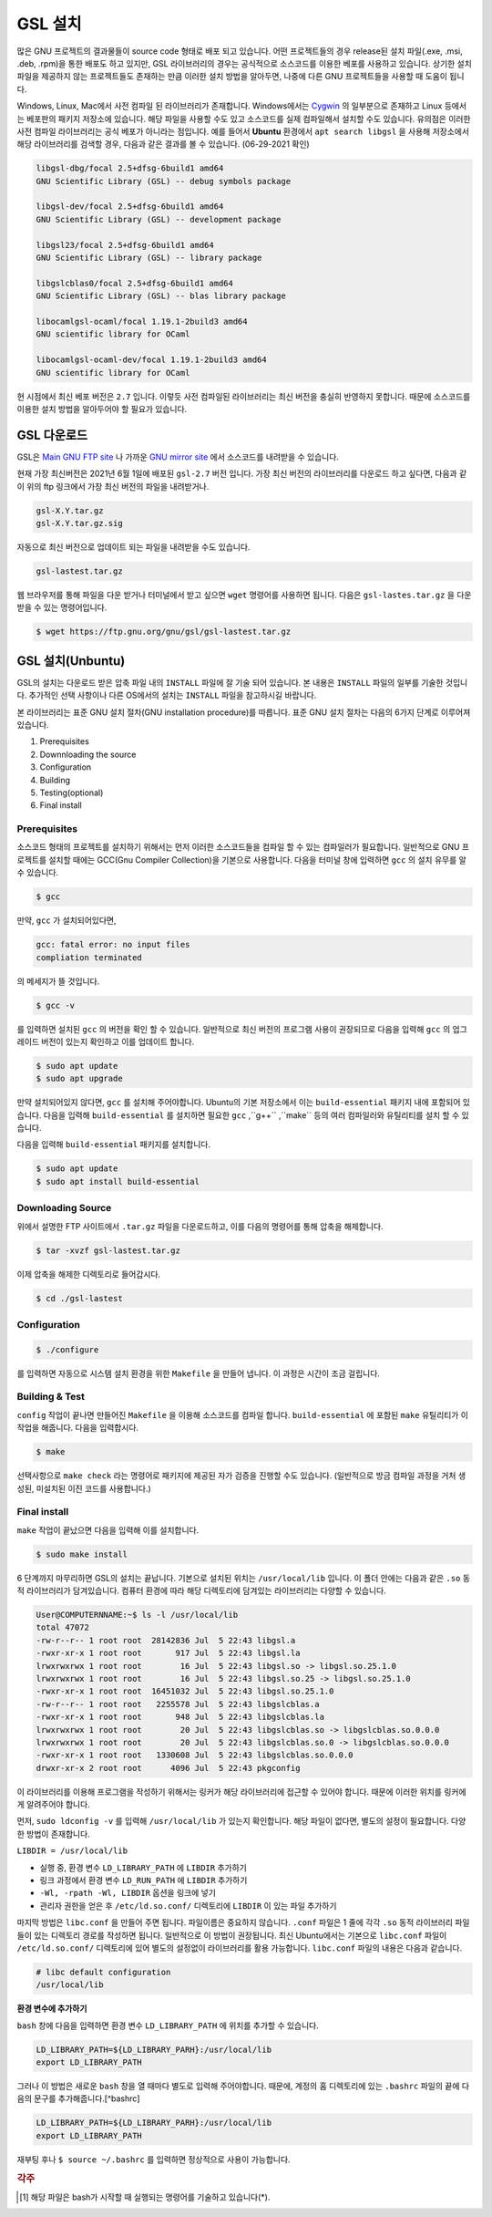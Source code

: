 GSL 설치
===============

많은 GNU 프로젝트의 결과물들이 source code 형태로 배포 되고 있습니다. 어떤 프로젝트들의 경우 release된 설치 파일(.exe, .msi, .deb, .rpm)을 통한 배포도 하고 있지만, GSL 라이브러리의 경우는 공식적으로 소스코드를 이용한 베포를 사용하고 있습니다. 상기한 설치파일을 제공하지 않는 프로젝트들도 존재하는 만큼 이러한 설치 방법을 알아두면, 나중에 다른  GNU 프로젝트들을 사용할 때 도움이 됩니다.
 
Windows, Linux, Mac에서 사전 컴파일 된 라이브러리가 존재합니다. Windows에서는 `Cygwin <http://www.cygwin.com/>`_ 의 일부분으로 존재하고 Linux 등에서는 베포판의 패키지 저장소에 있습니다. 해당 파일을 사용할 수도 있고 소스코드를 실제 컴파일해서 설치할 수도 있습니다. 유의점은 이러한 사전 컴파일 라이브러리는 공식 베포가 아니라는 점입니다. 예를 들어서 **Ubuntu** 환경에서 ``apt search libgsl`` 을 사용해 저장소에서 해당 라이브러리를 검색할 경우, 다음과 같은 결과를 볼 수 있습니다. (06-29-2021 확인)

.. code-block:: bash

    libgsl-dbg/focal 2.5+dfsg-6build1 amd64
    GNU Scientific Library (GSL) -- debug symbols package

    libgsl-dev/focal 2.5+dfsg-6build1 amd64
    GNU Scientific Library (GSL) -- development package

    libgsl23/focal 2.5+dfsg-6build1 amd64
    GNU Scientific Library (GSL) -- library package

    libgslcblas0/focal 2.5+dfsg-6build1 amd64
    GNU Scientific Library (GSL) -- blas library package

    libocamlgsl-ocaml/focal 1.19.1-2build3 amd64
    GNU scientific library for OCaml

    libocamlgsl-ocaml-dev/focal 1.19.1-2build3 amd64
    GNU scientific library for OCaml


현 시점에서 최신 베포 버전은 ``2.7`` 입니다. 이렇듯 사전 컴파일된 라이브러리는 최신 버전을 충실히 반영하지 못합니다. 때문에 소스코드를 이용한 설치 방법을 알아두어야 할 필요가 있습니다.

GSL 다운로드 
-----------------

GSL은 `Main GNU FTP site <ftp://ftp.gnu.org/gnu/gsl/>`_ 나 가까운 `GNU mirror site <http://ftpmirror.gnu.org/gsl/>`_  에서 소스코드를 내려받을 수 있습니다.

현재 가장 최신버전은 2021년 6월 1일에 배포된 ``gsl-2.7`` 버전 입니다. 가장 최신 버전의 라이브러리를 다운로드 하고 싶다면, 다음과 같이 위의 ftp 링크에서 가장 최신 버전의 파일을 내려받거나.

.. code-block:: bash

    gsl-X.Y.tar.gz
    gsl-X.Y.tar.gz.sig

자동으로 최신 버전으로 업데이트 되는 파일을 내려받을 수도 있습니다.

.. code-block:: bash

    gsl-lastest.tar.gz


웹 브라우저를 통해 파일을 다운 받거나 터미널에서 받고 싶으면 ``wget``  명령어를 사용하면 됩니다. 다음은 ``gsl-lastes.tar.gz`` 을 다운 받을 수 있는 명령어입니다.

.. code-block:: 

    $ wget https://ftp.gnu.org/gnu/gsl/gsl-lastest.tar.gz


GSL 설치(Unbuntu)
-----------------

GSL의 설치는 다운로드 받은 압축 파일 내의 ``INSTALL``  파일에 잘 기술 되어 있습니다. 본 내용은 ``INSTALL``  파일의 일부를 기술한 것입니다. 추가적인 선택 사항이나 다른 OS에서의 설치는 ``INSTALL``  파일을 참고하시길 바랍니다.

본 라이브러리는 표준 GNU 설치 절차(GNU installation procedure)를 따릅니다. 표준 GNU 설치 절차는 다음의 6가지 단계로 이루어져있습니다.

1. Prerequisites
2. Downnloading the source
3. Configuration
4. Building
5. Testing(optional)
6. Final install

Prerequisites
~~~~~~~~~~~~~~~~~~~~~~

소스코드 형태의 프로젝트를 설치하기 위해서는 먼저 이러한 소스코드들을 컴파일 할 수 있는 컴파일러가 필요합니다. 일반적으로 GNU 프로젝트를 설치할 때에는 GCC(Gnu Compiler Collection)을 기본으로 사용합니다. 다음을 터미널 창에 입력하면 ``gcc`` 의 설치 유무를 알 수 있습니다.

.. code-block:: bash

    $ gcc
 
만약,  ``gcc`` 가 설치되어있다면, 
 
.. code-block:: bash

    gcc: fatal error: no input files
    compliation terminated


의 메세지가 뜰 것입니다. 

.. code-block:: bash

    $ gcc -v


를 입력하면 설치된 ``gcc`` 의 버전을 확인 할 수 있습니다. 일반적으로 최신 버전의 프로그램 사용이 권장되므로 다음을 입력해 ``gcc`` 의 업그레이드 버전이 있는지 확인하고 이를 업데이트 합니다.

.. code-block:: bash

    $ sudo apt update
    $ sudo apt upgrade


만약 설치되어있지 않다면,  ``gcc`` 를 설치해 주어야합니다. Ubuntu의 기본 저장소에서 이는 ``build-essential`` 패키지 내에 포함되어 있습니다. 다음을 입력해  ``build-essential`` 를 설치하면 필요한 ``gcc`` ,``g++`` ,``make`` 등의 여러 컴파일러와 유틸리티를 설치 할 수 있습니다.

다음을 입력해 ``build-essential`` 패키지를 설치합니다.

.. code-block:: bash

    $ sudo apt update
    $ sudo apt install build-essential


Downloading Source
~~~~~~~~~~~~~~~~~~~~~~

위에서 설명한 FTP 사이트에서 ``.tar.gz`` 파일을 다운로드하고, 이를 다음의 명령어를 통해 압축을 해제합니다.

.. code-block:: bash

    $ tar -xvzf gsl-lastest.tar.gz


이제 압축을 해제한 디렉토리로 들어갑시다.

.. code-block:: bash

    $ cd ./gsl-lastest

 
Configuration
~~~~~~~~~~~~~~~~~~~~~~

.. code-block:: bash

    $ ./configure

를 입력하면 자동으로 시스템 설치 환경을 위한 ``Makefile`` 을 만들어 냅니다. 이 과정은 시간이 조금 걸립니다. 

Building & Test
~~~~~~~~~~~~~~~~~~~~~~

``config``  작업이 끝나면 만들어진 ``Makefile`` 을 이용해 소스코드를 컴파일 합니다. ``build-essential`` 에 포함된 ``make``  유틸리티가 이 작업을 해줍니다. 다음을 입력합시다.

.. code-block:: bash

    $ make

선택사항으로 ``make check`` 라는 명령어로 패키지에 제공된 자가 검증을 진행할 수도 있습니다. (일반적으로 방금 컴파일 과정을 거처 생성된, 미설치된 이진 코드를 사용합니다.)

Final install
~~~~~~~~~~~~~~~~~~~~~~
 
``make``  작업이 끝났으면 다음을 입력해 이를 설치합니다.

.. code-block:: bash

    $ sudo make install


6 단계까지 마무리하면 GSL의 설치는 끝납니다. 기본으로 설치된 위치는 ``/usr/local/lib`` 입니다. 이 폴더 안에는 다음과 같은 ``.so``  동적 라이브러리가 담겨있습니다. 컴퓨터 환경에 따라 해당 디렉토리에 담겨있는 라이브러리는 다양할 수 있습니다.

.. code-block:: bash

    User@COMPUTERNNAME:~$ ls -l /usr/local/lib
    total 47072
    -rw-r--r-- 1 root root  28142836 Jul  5 22:43 libgsl.a
    -rwxr-xr-x 1 root root       917 Jul  5 22:43 libgsl.la
    lrwxrwxrwx 1 root root        16 Jul  5 22:43 libgsl.so -> libgsl.so.25.1.0
    lrwxrwxrwx 1 root root        16 Jul  5 22:43 libgsl.so.25 -> libgsl.so.25.1.0
    -rwxr-xr-x 1 root root  16451032 Jul  5 22:43 libgsl.so.25.1.0
    -rw-r--r-- 1 root root   2255578 Jul  5 22:43 libgslcblas.a
    -rwxr-xr-x 1 root root       948 Jul  5 22:43 libgslcblas.la
    lrwxrwxrwx 1 root root        20 Jul  5 22:43 libgslcblas.so -> libgslcblas.so.0.0.0
    lrwxrwxrwx 1 root root        20 Jul  5 22:43 libgslcblas.so.0 -> libgslcblas.so.0.0.0
    -rwxr-xr-x 1 root root   1330608 Jul  5 22:43 libgslcblas.so.0.0.0
    drwxr-xr-x 2 root root      4096 Jul  5 22:43 pkgconfig


이 라이브러리를 이용해 프로그램을 작성하기 위해서는 링커가 해당 라이브러리에 접근할 수 있어야 합니다. 때문에 이러한 위치를 링커에게 알려주어야 합니다.

먼저, ``sudo ldconfig -v`` 를 입력해 ``/usr/local/lib`` 가 있는지 확인합니다. 
해당 파일이 없다면, 별도의 설정이 필요합니다. 다양한 방법이 존재합니다.

``LIBDIR = /usr/local/lib`` 

* 실행 중, 환경 변수 ``LD_LIBRARY_PATH`` 에 ``LIBDIR``  추가하기
* 링크 과정에서 환경 변수 ``LD_RUN_PATH`` 에 ``LIBDIR``  추가하기
* ``-Wl, -rpath -Wl, LIBDIR``  옵션을 링크에 넣기
* 관리자 권한을 얻은 후 ``/etc/ld.so.conf/``  디렉토리에 ``LIBDIR``  이 있는 파일 추가하기

마지막 방법은 ``libc.conf`` 을 만들어 주면 됩니다. 파일이름은 중요하지 않습니다. ``.conf`` 파일은 1 줄에 각각 ``.so``  동적 라이브러리 파일들이 있는 디렉토리 경로를 작성하면 됩니다. 일반적으로 이 방법이 권장됩니다. 최신 Ubuntu에서는 기본으로 ``libc.conf``  파일이 ``/etc/ld.so.conf/``  디렉토리에 있어 별도의 설정없이 라이브러리를 활용 가능합니다. ``libc.conf``  파일의 내용은 다음과 같습니다.

.. code-block:: bash

    # libc default configuration
    /usr/local/lib

**환경 변수에 추가하기**

``bash`` 창에 다음을 입력하면 환경 변수 ``LD_LIBRARY_PATH`` 에 위치를 추가할 수 있습니다. 

.. code-block:: bash

    LD_LIBRARY_PATH=${LD_LIBRARY_PARH}:/usr/local/lib
    export LD_LIBRARY_PATH 


그러나 이 방법은 새로운 ``bash`` 창을 열 때마다 별도로 입력해 주어야합니다. 때문에, 계정의 홈 디렉토리에 있는 ``.bashrc`` 파일의 끝에 다음의 문구를 추가해줍니다.[^bashrc]


.. code-block:: bash

    LD_LIBRARY_PATH=${LD_LIBRARY_PARH}:/usr/local/lib
    export LD_LIBRARY_PATH 


재부팅 후나 ``$ source ~/.bashrc`` 를 입력하면 정상적으로 사용이 가능합니다.

.. rubric:: 각주

.. [#bashrc] 해당 파일은 bash가 시작할 때 실행되는 명령어를 기술하고 있습니다(*).
